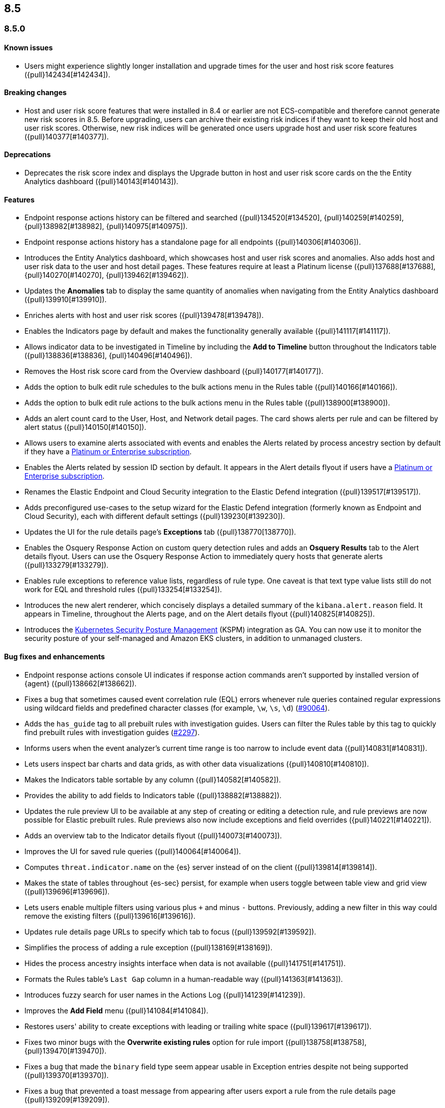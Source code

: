 [[release-notes-header-8.5.0]]
== 8.5

[discrete]
[[release-notes-8.5.0]]
=== 8.5.0

[discrete]
[[known-issue-8.5.0]]
==== Known issues
* Users might experience slightly longer installation and upgrade times for the user and host risk score features ({pull}142434[#142434]).

[discrete]
[[breaking-changes-8.5.0]]
==== Breaking changes
// tag::breaking-changes[]
// NOTE: The breaking-changes tagged regions are reused in the Elastic Installation and Upgrade Guide. The pull attribute is defined within this snippet so it properly resolves in the output.
:pull: {pull}
* Host and user risk score features that were installed in 8.4 or earlier are not ECS-compatible and therefore cannot generate new risk scores in 8.5. Before upgrading, users can archive their existing risk indices if they want to keep their old host and user risk scores. Otherwise, new risk indices will be generated once users upgrade host and user risk score features ({pull}140377[#140377]).
// end::breaking-changes[]

[discrete]
[[deprecations-8.5.0]]
==== Deprecations
* Deprecates the risk score index and displays the Upgrade button in host and user risk score cards on the the Entity Analytics dashboard ({pull}140143[#140143]).

[discrete]
[[features-8.5.0]]
==== Features
* Endpoint response actions history can be filtered and searched ({pull}134520[#134520], {pull}140259[#140259], {pull}138982[#138982], {pull}140975[#140975]).
* Endpoint response actions history has a standalone page for all endpoints ({pull}140306[#140306]).
* Introduces the Entity Analytics dashboard, which showcases host and user risk scores and anomalies. Also adds host and user risk data to the user and host detail pages. These features require at least a Platinum license ({pull}137688[#137688], {pull}140270[#140270], {pull}139462[#139462]).
* Updates the *Anomalies* tab to display the same quantity of anomalies when navigating from the Entity Analytics dashboard ({pull}139910[#139910]).
* Enriches alerts with host and user risk scores ({pull}139478[#139478]).
* Enables the Indicators page by default and makes the functionality generally available ({pull}141117[#141117]).
* Allows indicator data to be investigated in Timeline by including the *Add to Timeline* button throughout the Indicators table ({pull}138836[#138836], {pull}140496[#140496]).
* Removes the Host risk score card from the Overview dashboard ({pull}140177[#140177]).
* Adds the option to bulk edit rule schedules to the bulk actions menu in the Rules table ({pull}140166[#140166]).
* Adds the option to bulk edit rule actions to the bulk actions menu in the Rules table ({pull}138900[#138900]).
* Adds an alert count card to the User, Host, and Network detail pages. The card shows alerts per rule and can be filtered by alert status ({pull}140150[#140150]).
* Allows users to examine alerts associated with events and enables the Alerts related by process ancestry section by default if they have a https://www.elastic.co/pricing[Platinum or Enterprise subscription].
* Enables the Alerts related by session ID section by default. It appears in the Alert details flyout if users have a https://www.elastic.co/pricing[Platinum or Enterprise subscription].
* Renames the Elastic Endpoint and Cloud Security integration to the Elastic Defend integration ({pull}139517[#139517]).
* Adds preconfigured use-cases to the setup wizard for the Elastic Defend integration (formerly known as Endpoint and Cloud Security), each with different default settings ({pull}139230[#139230]).
* Updates the UI for the rule details page's *Exceptions* tab ({pull}138770[138770]).
* Enables the Osquery Response Action on custom query detection rules and adds an *Osquery Results* tab to the Alert details flyout. Users can use the Osquery Response Action to immediately query hosts that generate alerts ({pull}133279[#133279]).
* Enables rule exceptions to reference value lists, regardless of rule type. One caveat is that text type value lists still do not work for EQL and threshold rules ({pull}133254[#133254]).
* Introduces the new alert renderer, which concisely displays a detailed summary of the `kibana.alert.reason` field. It appears in Timeline, throughout the Alerts page, and on the Alert details flyout ({pull}140825[#140825]).
* Introduces the <<kspm,Kubernetes Security Posture Management>> (KSPM) integration as GA. You can now use it to monitor the security posture of your self-managed and Amazon EKS clusters, in addition to unmanaged clusters. 

[discrete]
[[bug-fixes-8.5.0]]
==== Bug fixes and enhancements
* Endpoint response actions console UI indicates if response action commands aren't supported by installed version of {agent} ({pull}138662[#138662]).
* Fixes a bug that sometimes caused event correlation rule (EQL) errors whenever rule queries contained regular expressions using wildcard fields and predefined character classes (for example, `\w`, `\s`, `\d`) (https://github.com/elastic/elasticsearch/pull/90064[#90064]).
* Adds the `has_guide` tag to all prebuilt rules with investigation guides. Users can filter the Rules table by this tag to quickly find prebuilt rules with investigation guides (https://github.com/elastic/detection-rules/pull/2297[#2297]).
* Informs users when the event analyzer's current time range is too narrow to include event data ({pull}140831[#140831]).
* Lets users inspect bar charts and data grids, as with other data visualizations ({pull}140810[#140810]).
* Makes the Indicators table sortable by any column ({pull}140582[#140582]).
* Provides the ability to add fields to Indicators table ({pull}138882[#138882]).
* Updates the rule preview UI to be available at any step of creating or editing a detection rule, and rule previews are now possible for Elastic prebuilt rules. Rule previews also now include exceptions and field overrides ({pull}140221[#140221]).
* Adds an overview tab to the Indicator details flyout ({pull}140073[#140073]).
* Improves the UI for saved rule queries ({pull}140064[#140064]).
* Computes `threat.indicator.name` on the {es} server instead of on the client ({pull}139814[#139814]).
* Makes the state of tables throughout {es-sec} persist, for example when users toggle between table view and grid view ({pull}139696[#139696]).
* Lets users enable multiple filters using various plus `+` and minus `-` buttons. Previously, adding a new filter in this way could remove the existing filters ({pull}139616[#139616]).
* Updates rule details page URLs to specify which tab to focus ({pull}139592[#139592]).
* Simplifies the process of adding a rule exception ({pull}138169[#138169]).
* Hides the process ancestry insights interface when data is not available ({pull}141751[#141751]).
* Formats the Rules table's `Last Gap` column in a human-readable way ({pull}141363[#141363]).
* Introduces fuzzy search for user names in the Actions Log ({pull}141239[#141239]).
* Improves the *Add Field* menu ({pull}141084[#141084]).
* Restores users' ability to create exceptions with leading or trailing white space ({pull}139617[#139617]).
* Fixes two minor bugs with the *Overwrite existing rules* option for rule import ({pull}138758[#138758], {pull}139470[#139470]).
* Fixes a bug that made the `binary` field type seem appear usable in Exception entries despite not being supported ({pull}139370[#139370]).
* Fixes a bug that prevented a toast message from appearing after users export a rule from the rule details page ({pull}139209[#139209]).
* Fixes sorting and pagination bugs on the *Import value lists* menu ({pull}138381[#138381]).
* Mimics native link behavior for single page application links ({pull}142304[#142304]).
* Fixes validation issues within the rule Actions tab ({pull}141811[#141811]).
* Fixes a bug with visualization types on the Hosts, Network, Users page ({pull}141235[#141235]).
* Updates the documentation link in the Trusted applications page ({pull}142467[#142467]).
* Provides the ability to run Osquery from a rule's investigation guide ({pull}95149[#95149]).
